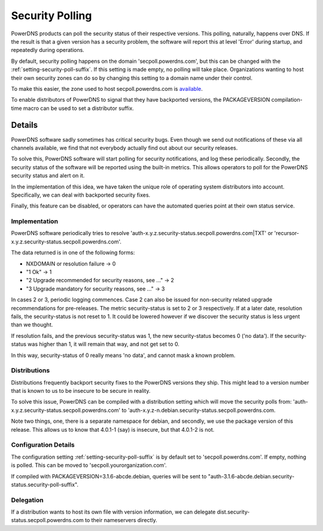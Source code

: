 Security Polling
----------------
PowerDNS products can poll the security status of their respective versions.
This polling, naturally, happens over DNS.
If the result is that a given version has a security problem, the software will report this at level 'Error' during startup, and repeatedly during operations.

By default, security polling happens on the domain 'secpoll.powerdns.com', but this can be changed with the :ref:`setting-security-poll-suffix`.
If this setting is made empty, no polling will take place.
Organizations wanting to host their own security zones can do so by changing this setting to a domain name under their control.

To make this easier, the zone used to host secpoll.powerdns.com is `available <https://github.com/PowerDNS/pdns/blob/master/docs/secpoll.zone>`_.

To enable distributors of PowerDNS to signal that they have backported versions, the PACKAGEVERSION compilation-time macro can be used to set a distributor suffix.

Details
^^^^^^^
PowerDNS software sadly sometimes has critical security bugs.
Even though we send out notifications of these via all channels available, we find that not everybody actually find out about our security releases.

To solve this, PowerDNS software will start polling for security notifications, and log these periodically.
Secondly, the security status of the software will be reported using the built-in metrics.
This allows operators to poll for the PowerDNS security status and alert on it.

In the implementation of this idea, we have taken the unique role of operating system distributors into account.
Specifically, we can deal with backported security fixes.

Finally, this feature can be disabled, or operators can have the automated queries point at their own status service.

Implementation
~~~~~~~~~~~~~~
PowerDNS software periodically tries to resolve 'auth-x.y.z.security-status.secpoll.powerdns.com|TXT' or 'recursor-x.y.z.security-status.secpoll.powerdns.com'.

The data returned is in one of the following forms:

-  NXDOMAIN or resolution failure -> 0
-  "1 Ok" -> 1
-  "2 Upgrade recommended for security reasons, see ..." -> 2
-  "3 Upgrade mandatory for security reasons, see ..." -> 3

In cases 2 or 3, periodic logging commences.
Case 2 can also be issued for non-security related upgrade recommendations for pre-releases.
The metric security-status is set to 2 or 3 respectively.
If at a later date, resolution fails, the security-status is not reset to 1.
It could be lowered however if we discover the security status is less urgent than we thought.

If resolution fails, and the previous security-status was 1, the new security-status becomes 0 ('no data').
If the security-status was higher than 1, it will remain that way, and not get set to 0.

In this way, security-status of 0 really means 'no data', and cannot mask a known problem.

Distributions
~~~~~~~~~~~~~
Distributions frequently backport security fixes to the PowerDNS versions they ship.
This might lead to a version number that is known to us to be insecure to be secure in reality.

To solve this issue, PowerDNS can be compiled with a distribution setting which will move the security polls from: 'auth-x.y.z.security-status.secpoll.powerdns.com' to 'auth-x.y.z-n.debian.security-status.secpoll.powerdns.com.

Note two things, one, there is a separate namespace for debian, and secondly, we use the package version of this release.
This allows us to know that 4.0.1-1 (say) is insecure, but that 4.0.1-2 is not.

Configuration Details
~~~~~~~~~~~~~~~~~~~~~
The configuration setting :ref:`setting-security-poll-suffix` is by default set to 'secpoll.powerdns.com'.
If empty, nothing is polled. This can be moved to 'secpoll.yourorganization.com'.

If compiled with PACKAGEVERSION=3.1.6-abcde.debian, queries will be sent to "auth-3.1.6-abcde.debian.security-status.security-poll-suffix".

Delegation
~~~~~~~~~~
If a distribution wants to host its own file with version information, we can delegate dist.security-status.secpoll.powerdns.com to their nameservers directly.
